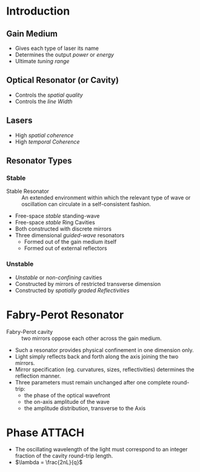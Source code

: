 * Introduction
** Gain Medium
- Gives each type of laser its name
- Determines the output /power/ or /energy/
- Ultimate /tuning range/
** Optical Resonator (or Cavity)
- Controls the /spatial quality/
- Controls the /line Width/
** Lasers
- High /spatial coherence/
- High /temporal Coherence/
** Resonator Types
*** Stable
- Stable Resonator :: An extended environment within which the relevant type of wave or oscillation can circulate in a self-consistent fashion.
- Free-space /stable/ standing-wave
- Free-space /stable/ Ring Cavities
- Both constructed with discrete mirrors
- Three dimensional /guided-wave/ resonators
  - Formed out of the gain medium itself
  - Formed out of external reflectors
*** Unstable
- /Unstable/ or /non-confining/ cavities
- Constructed by mirrors of restricted transverse dimension
- Constructed by /spatially graded Reflectivities/
* Fabry-Perot Resonator
- Fabry-Perot cavity :: two mirrors oppose each other across the gain medium.
- Such a resonator provides physical confinement in one dimension only.
- Light simply reflects back and forth along the axis joining the two mirrors.
- Mirror specification (eg. curvatures, sizes, reflectivities) determines the reflection manner.
- Three parameters must remain unchanged after one complete round-trip:
  - the phase of the optical wavefront
  - the on-axis amplitude of the wave
  - the amplitude distribution, transverse to the Axis
* Phase :ATTACH:
:PROPERTIES:
:ID:       28b4727f-0182-45e0-b6df-d0b64b6ae68a
:END:
- The oscillating wavelength of the light must correspond to an integer fraction of the cavity round-trip length.
- \(\lambda = \frac{2nL}{q}\)
[[file:/home/thinky/NixOS/org/source/The Physics and Technology of Laser Resonators_2025-09-25_17.11_01.png]] 
